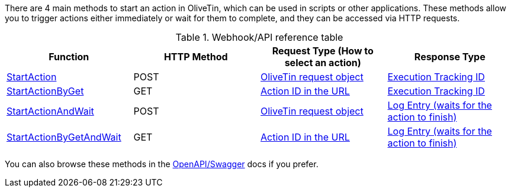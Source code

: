 There are 4 main methods to start an action in OliveTin, which can be used in scripts or other applications. These methods allow you to trigger actions either immediately or wait for them to complete, and they can be accessed via HTTP requests.

.Webhook/API reference table
[%header]
|======================================================
| Function                     | HTTP Method | Request Type (How to select an action)             | Response Type

| xref:api/method_StartAction.adoc[StartAction]                
| POST        
| xref:api/start_action.adoc#api-request-obj[OliveTin request object]        
| xref:api/start_action.adoc#api-response-trackingid[Execution Tracking ID]

| xref:api/method_StartActionByGet.adoc[StartActionByGet]           
| GET         
| xref:api/start_action.adoc#api-request-idurl[Action ID in the URL]
| xref:api/start_action.adoc#api-response-trackingid[Execution Tracking ID]

| xref:api/method_StartActionAndWait.adoc[StartActionAndWait]         
| POST        
| xref:api/start_action.adoc#api-request-obj[OliveTin request object]
| xref:api/start_action.adoc#api-response-logentry[Log Entry (waits for the action to finish)]

| xref:api/method_StartActionByGetAndWait.adoc[StartActionByGetAndWait]    
| GET         
| xref:api/start_action.adoc#api-request-idurl[Action ID in the URL]         
| xref:api/start_action.adoc#api-response-logentry[Log Entry (waits for the action to finish)]

|======================================================

You can also browse these methods in the link:htts://docs.olivetin.app/api/swagger/[OpenAPI/Swagger] docs if you prefer.
